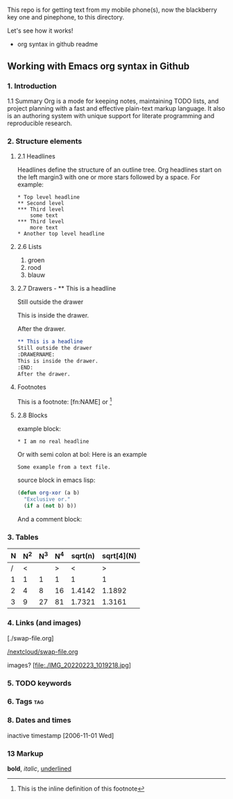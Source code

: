 #+STARTUP: overview indent nohideblocks

* 
:DRAWER:

This repo is for getting text from my mobile phone(s), 
now the blackberry key one and pinephone, to this
directory.

Let's see how it works!
- org syntax in github readme

:END:

** Working with Emacs org syntax in Github

*** 1. Introduction

1.1 Summary
Org is a mode for keeping notes, maintaining TODO
lists, and project planning with a fast and 
effective plain-text markup language. It also is an 
authoring system with unique support for literate 
programming and reproducible research.

*** 2. Structure elements

**** 2.1 Headlines
Headlines define the structure of an outline tree. 
Org headlines start on the left margin3 with one or 
more stars followed by a space. For example:

: * Top level headline
: ** Second level
: *** Third level
:     some text
: *** Third level
:     more text
: * Another top level headline


**** 2.6 Lists 

1. groen
2. rood
3. blauw

**** 2.7 Drawers - ** This is a headline
Still outside the drawer
:DRAWERNAME:
This is inside the drawer.
:END:
After the drawer.

#+BEGIN_SRC org
** This is a headline
Still outside the drawer
:DRAWERNAME:
This is inside the drawer.
:END:
After the drawer.
 #+END_SRC

**** Footnotes 

This is a footnote: [fn:NAME] or [fn:: This is the
inline definition of this footnote]

**** 2.8 Blocks

example block:

#+BEGIN_EXAMPLE
,* I am no real headline
#+END_EXAMPLE

Or with semi colon at bol:
Here is an example
   : Some example from a text file.

source block in emacs lisp:
#+NAME: source block 
#+BEGIN_SRC emacs-lisp
  (defun org-xor (a b)
    "Exclusive or."
    (if a (not b) b))
 #+END_SRC

And a comment block:
#+NAME: comment block
#+BEGIN_COMMENT 
This is een comment.
#+END_COMMENT

*** 3. Tables 

| N | N^2 | N^3 | N^4 | sqrt(n) | sqrt[4](N) |
|---+-----+-----+-----+---------+------------|
| / |  <  |     |  >  |       < |          > |
| 1 |  1  |  1  |  1  |       1 |          1 |
| 2 |  4  |  8  | 16  |  1.4142 |     1.1892 |
| 3 |  9  | 27  | 81  |  1.7321 |     1.3161 |
|---+-----+-----+-----+---------+------------|
#+TBLFM: $2=$1^2::$3=$1^3::$4=$1^4::$5=sqrt($1)::$6=sqrt(sqrt(($1)))

*** 4. Links (and images)

[./swap-file.org]

[[https://github.com/barwegen/nextcloud/edit/main/swap-file.org][/nextcloud/swap-file.org]]

images?
[file:./IMG_20220223_1019218.jpg]
[[https://github.com/barwegen/nextcloud/IMG_20220223_1019218.jpg][/nextcloud/IMG_20220223_1019218.jpg]]

[[https://github.com/barwegen/nextcloud/blob/main/IMG_20220223_1019218.jpg]]

*** 5. TODO keywords
*** 6. Tags :tag:
*** 8. Dates and times
SCHEDULED: <2004-12-25 Sat>

inactive timestamp [2006-11-01 Wed]

*** 13 Markup 

*bold*, /italic/, _underlined_

